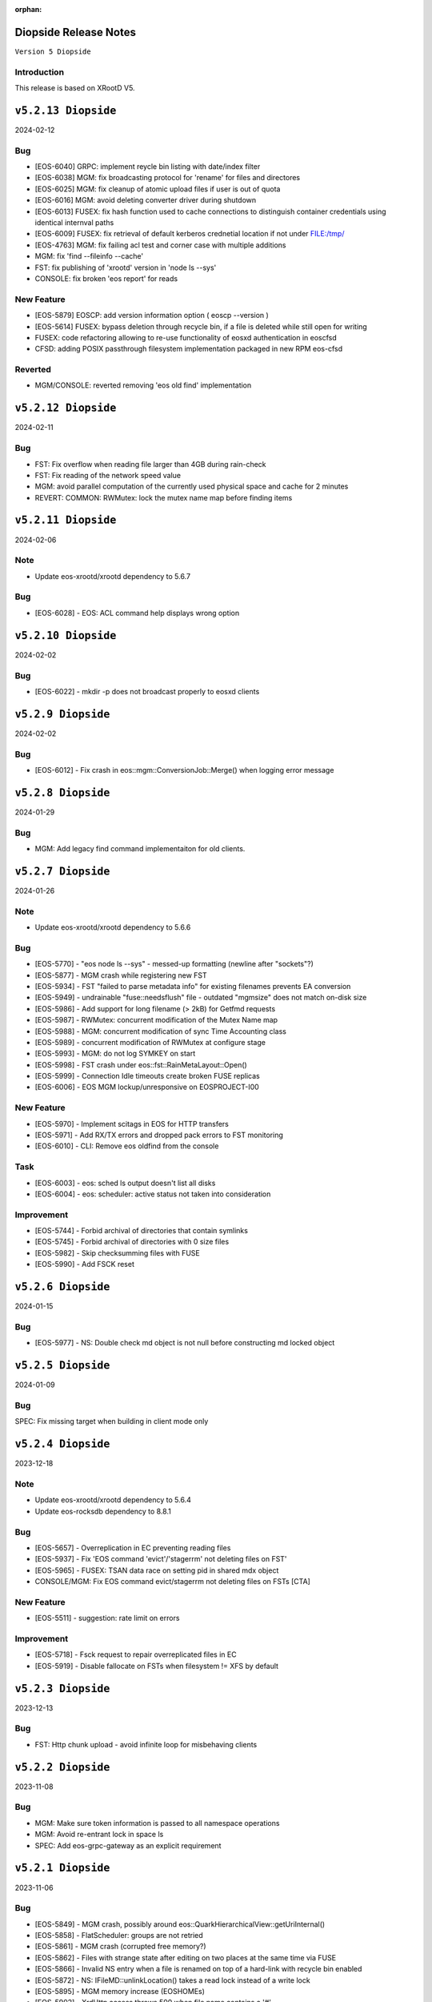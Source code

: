 :orphan:

.. highlight:: rst

.. index::
   pair: Releases; Diopside


Diopside Release Notes
===========================

``Version 5 Diopside``

Introduction
------------

This release is based on XRootD V5.


``v5.2.13 Diopside``
====================

2024-02-12

Bug
---

* [EOS-6040] GRPC: implement reycle bin listing with date/index filter
* [EOS-6038] MGM: fix broadcasting protocol for 'rename' for files and directores
* [EOS-6025] MGM: fix cleanup of atomic upload files if user is out of quota
* [EOS-6016] MGM: avoid deleting converter driver during shutdown
* [EOS-6013] FUSEX: fix hash function used to cache connections to distinguish container credentials using identical internval paths
* [EOS-6009] FUSEX: fix retrieval of default kerberos crednetial location if not under FILE:/tmp/
* [EOS-4763] MGM: fix failing acl test and corner case with multiple additions
* MGM: fix 'find --fileinfo --cache'
* FST: fix publishing of 'xrootd' version in 'node ls --sys'
* CONSOLE: fix broken 'eos report' for reads

New Feature
------------

* [EOS-5879] EOSCP: add version information option ( eoscp --version )
* [EOS-5614] FUSEX: bypass deletion through recycle bin, if a file is deleted while still open for writing
* FUSEX: code refactoring allowing to re-use functionality of eosxd authentication in eoscfsd
* CFSD: adding POSIX passthrough filesystem implementation packaged in new RPM eos-cfsd

Reverted
--------

* MGM/CONSOLE: reverted removing 'eos old find' implementation

``v5.2.12 Diopside``
=========================

2024-02-11

Bug
---


* FST: Fix overflow when reading file larger than 4GB during rain-check
* FST: Fix reading of the network speed value
* MGM: avoid parallel computation of the currently used physical space and cache for 2 minutes
* REVERT: COMMON: RWMutex: lock the mutex name map before finding items

``v5.2.11 Diopside``
=========================

2024-02-06

Note
----

* Update eos-xrootd/xrootd dependency to 5.6.7

Bug
----

* [EOS-6028] - EOS: ACL command help displays wrong option


``v5.2.10 Diopside``
=========================

2024-02-02

Bug
----

* [EOS-6022] - mkdir -p does not broadcast properly to eosxd clients


``v5.2.9 Diopside``
=========================

2024-02-02

Bug
----

* [EOS-6012] - Fix crash in eos::mgm::ConversionJob::Merge() when logging error message


``v5.2.8 Diopside``
=========================

2024-01-29

Bug
----

* MGM: Add legacy find command implementaiton for old clients.


``v5.2.7 Diopside``
=========================

2024-01-26

Note
----

* Update eos-xrootd/xrootd dependency to 5.6.6

Bug
---

* [EOS-5770] - "eos node ls --sys" - messed-up formatting (newline after "sockets"?)
* [EOS-5877] - MGM crash while registering new FST
* [EOS-5934] - FST "failed to parse metadata info" for existing filenames prevents EA conversion
* [EOS-5949] - undrainable "fuse::needsflush" file - outdated "mgmsize" does not match on-disk size
* [EOS-5986] - Add support for long filename (> 2kB) for Getfmd requests
* [EOS-5987] - RWMutex: concurrent modification of the Mutex Name map
* [EOS-5988] - MGM: concurrent modification of sync Time Accounting class
* [EOS-5989] - concurrent modification of RWMutex at configure stage
* [EOS-5993] - MGM: do not log SYMKEY on start
* [EOS-5998] - FST crash under eos::fst::RainMetaLayout::Open()
* [EOS-5999] - Connection Idle timeouts create broken FUSE replicas
* [EOS-6006] - EOS MGM lockup/unresponsive on EOSPROJECT-I00

New Feature
-----------

* [EOS-5970] - Implement scitags in EOS for HTTP transfers
* [EOS-5971] - Add RX/TX errors and dropped pack errors to FST monitoring
* [EOS-6010] - CLI: Remove eos oldfind from the console

Task
----

* [EOS-6003] - eos: sched ls output doesn't list all disks
* [EOS-6004] - eos: scheduler: active status not taken into consideration

Improvement
-----------

* [EOS-5744] - Forbid archival of directories that contain symlinks
* [EOS-5745] - Forbid archival of directories with 0 size files
* [EOS-5982] - Skip checksumming files with FUSE
* [EOS-5990] - Add FSCK reset


``v5.2.6 Diopside``
==========================

2024-01-15

Bug
---

* [EOS-5977] - NS: Double check md object is not null before constructing md locked object



``v5.2.5 Diopside``
==========================

2024-01-09

Bug
---

SPEC: Fix missing target when building in client mode only


``v5.2.4 Diopside``
==========================

2023-12-18

Note
----

* Update eos-xrootd/xrootd dependency to 5.6.4
* Update eos-rocksdb dependency to 8.8.1


Bug
----

* [EOS-5657] - Overreplication in EC preventing reading files
* [EOS-5937] - Fix 'EOS command 'evict'/'stagerrm' not deleting files on FST'
* [EOS-5965] - FUSEX: TSAN data race on setting pid in shared mdx object
* CONSOLE/MGM: Fix EOS command evict/stagerrm not deleting files on FSTs [CTA]

New Feature
------------

* [EOS-5511] - suggestion: rate limit on errors


Improvement
------------

* [EOS-5718] - Fsck request to repair overreplicated files in EC
* [EOS-5919] - Disable fallocate on FSTs when filesystem != XFS by default


``v5.2.3 Diopside``
==========================

2023-12-13

Bug
----

* FST: Http chunk upload - avoid infinite loop for misbehaving clients


``v5.2.2 Diopside``
==========================

2023-11-08

Bug
----

* MGM: Make sure token information is passed to all namespace operations
* MGM: Avoid re-entrant lock in space ls
* SPEC: Add eos-grpc-gateway as an explicit requirement


``v5.2.1 Diopside``
==========================

2023-11-06

Bug
----

* [EOS-5849] - MGM crash, possibly around eos::QuarkHierarchicalView::getUriInternal()
* [EOS-5858] - FlatScheduler: groups are not retried
* [EOS-5861] - MGM crash (corrupted free memory?)
* [EOS-5862] - Files with strange state after editing on two places at the same time via FUSE
* [EOS-5866] - Invalid NS entry when a file is renamed on top of a hard-link with recycle bin enabled
* [EOS-5872] - NS: IFileMD::unlinkLocation() takes a read lock instead of a write lock
* [EOS-5895] - MGM memory increase (EOSHOMEs)
* [EOS-5902] - XrdHttp access throws 500 when file name contains a '#'
* [EOS-5903] - Left over fst.ioping.XXXX files on FSTs
* [EOS-5904] - Fix unsafe modification in Qdb Master logging
* [EOS-5906] - 5.2 FST don't start because of benchmark files irritating LevelDB check code

Improvement
------------

* [EOS-5792] - Document the possibility of moving fs between nodes in the help and the eos official documentation
* [EOS-5894] - MGM memory increase with agressive parameters for balancing


``v5.2.0 Diopside``
==========================

2023-10-10

Note
----

* Update dependency to eos-xrootd-5.6.2 that matches XRootD-5.6.2.
* New eos-grpc-1.56.1 dependency that obsoletes any previous eos-protobuf3 packages.


Bug
----

* [EOS-5429] - [TAPE REST API] Modify STAGE polling (GET) logic to take into account files not queued on CTA
* [EOS-5680] - MQ overloaded when deleting a large number of EC files
* [EOS-5687] - CtaUtils: GCC12 FTBS
* [EOS-5694] - chunked upload fails on EOS5 + XrdHTTP
* [EOS-5699] - request retries discarded on RAIN layout
* [EOS-5700] - readv errors ReedSLayout claims corrupted but file is ok
* [EOS-5704] - RAIN layouts don't enable XrdIo read-ahead
* [EOS-5732] - removexattr fails with ENOENT when trying to remove any of the extended attributes from a created file
* [EOS-5784] - /etc/cron.d/eos-reports : do not use "bc"
* [EOS-5791] - Force physical space info for xrdfs spaceinfo command not working
* [EOS-5798] - FST abort() on "no manager name" shutdown: "terminate called without an active exception"
* [EOS-5825] - eosxd heartbeat stuck, duration slowly rising (maybe mdcflush deadlock)
* [EOS-5826] - eosxd rising heartbeat time, suspected mdx left locked by exited thread
* [EOS-5832] - FUSEX crash around cap::capx::lifetime(this=0x0)
* [EOS-5842] - FUSEX: throw in data::datax::attach
* [EOS-5843] - Wrong quota checks when recycling directories with EC files
* [EOS-5855] - Cannot remove access limits already introduced by username

New Feature
------------

* [EOS-5613] - Store in xattr who deleted a file
* [EOS-5716] - [eoscp] Create JSON output in addition to the text output
* [EOS-5857] - Add support for HTTP REST API via grpc-gateway


Task
----

* [EOS-5530] - Send fid as string to CTA
* [EOS-5856] - Libmicrohttpd support disabled by default

Improvement
------------

* [EOS-5537] - RS layouts don't use read-ahead anymore
* [EOS-5703] - Modifications to eos `evict`/`stagerrm` command
* [EOS-5707] - eos-config-inspect dump: allow to choose a particular config backup
* [EOS-5734] - eos recycle -m, revert usage of underscore on keys
* [EOS-5739] - RFE: honour sys.app.lock also when serving flock operations via FUSE
* [EOS-5779] - EOS: server rpm upgrades shouldn't affect quarkdb
* [EOS-5819] - Forbid quota set cli on recycle bin
* [EOS-5831] - Add Birthtime vs Accesstime distributions to inspector output
* [EOS-5840] - Add 'du' command to CLI


``v5.1.30 Diopside``
==========================

2023-09-27

Bug
---
* [EOS-5834] - Corrected MGM Namespace mutex tracking

New feature
-----------

* MGM: add 'eos ns benchmark' command to run inside the MGM a multithreaded benchmark

``v5.1.29 Diopside``
==========================

2023-09-14

Bug
----

* [EOS-5771] - HTTP transfers of a file with no disk replicas create a zero-length file
* [EOS-5813] - Show physical space info for xrdfs spaceinfo query
* [EOS-5818] - FST crash in eos::fst::FmdConverter::ConvertFS

Improvement
-----------

* [EOS-5530] - Send fid as string to CTA
* [EOS-5822] - Implement JSON output for eoscp command


``v5.1.28 Diopside``
==========================

2023-09-01

New Feature
-----------

* [EOS-5803] - Introduce New groupbalancer engine - freespace which balances on
  absolute freespace Additionally blocklisting groups is now supported in this
  engine.

``v5.1.27 Diopside``
==========================

2023-08-04

Note
----

* Pin down the eos-grpc dependency package version to 1.41.0 to better control the update process in the future.

Bug
---

* [EOS-5763] - eosxd: occasional very large max-inode-lock-ms reported
* [EOS-5776] - Blocked IO measurement can be wrong in case of multithreaded readers on same inode
* [EOS-5768]: File write recovery can lead to file loss
* FUSEX: put back md-cache auto-cleanup on umount, which was removed since 5.1.25


``v5.1.26 Diopside``
==========================

2023-07-26

Bug
---

* FUSEX: protect against inserting md objects with ino=0
* FUSEX: check the md err code of entries returned by the server before using
* FUSEX: add sanity check to not dump a swapped-out meta-data object which is in the LRU list
* FUSEX: avoid writing into swapped-out MD objects
* FUSEX: remove dead code deleting old cache entries


``v5.1.25 Diopside``
==========================

2023-07-20

Bug
----

* [EOS-5753] - Crash in LRU remove function
* [EOS-5754] - cp -a gives "preserving times for .. : Invalid argument" - negative accesstime?
* [EOS-5748] - MGM: Disable TPC timeout estimates as this can lead to corruption of RAIN
  stripes for slow transfers - temporary workaround.


``v5.1.24 Diopside``
==========================

2023-07-14

Bug
----

* [EOS-5652] - eosxd abrtd reports from lxplus
* [EOS-5480] - eosxd crash under count() / metad::lookup() / EosFuse::lookup()
* [EOS-5486] - eosxd crash with SIGABRT
* [EOS-5667] - eosxd abtrd reports from lxplus705
* [EOS-5668] - Input/output error on FUSE mount, client ok
* FUSEX: don't return EFAULT with invalid statvfs responses
* FUSEX: avoid some further concurrent access to md attr field


``v5.1.23 Diopside``
==========================

Bug
----

* [EOS-5695] - some Fsts not booting into EOS after upgrade to 5
* [EOS-5696] - Allow 0-sized CTA files to be deleted from EOS namespace
* [EOS-5699] - request retries discarded on RAIN layout

New Feature
------------

* [EOS-5697] - [eoscp] Add checksum comparison between source and destination


``v5.1.22 Diopside``
==========================

2023-05-24

Bug
----

* COMMON: Serialize calls to setgrent/getgrent/endgrent since they are not thread-safe and can cause a crash


``v5.1.21 Diopside``
==========================

2023-05-24

Bug
----

* COMMON: Fix handling of eos token when passed as HTTPS bearer authorization header


``v5.1.20 Diopside``
==========================

2023-05-10

This release is based on eos-xrootd-5.5.10/xrootd-5.5.5

Bug
---
* This release updates to using eos-xrootd-5.5.10 which includes
a fix for a regression when higher fdlimits are needed


``v5.1.19 Diopside``
==========================

2023-05-10

This release is based on eos-xrootd-5.5.9/xrootd-5.5.5

Bug
---
* MGM: Do special handling for HEAD requests

Improvement
------------
* [EOS-5658] - support external host/port alias for FSTs


``v5.1.18 Diopside``
==========================

2023-05-08

Bug
----

* SPEC: Fix dependency to point to eos-xrootd-5.5.9/xrootd-5.5.5


``v5.1.17 Diopside``
==========================

2023-05-08

Bug
---

* [EOS-5515] - EC file with undrained stripes that looks fine
* [EOS-5612] - Recycle bin setting change disables cleanup
* [EOS-5633] - Eos inspector: Considers a space already deleted
* [EOS-5601] - eos cp: Fix memory leaks in eos_roles_opaque
* FUSEX: fix permission denied errors for slow MGM requests
* FUSEX: fix ctime setting in eosxd3, enable write-back cache
* FUSEX: fix blocked statistic output when backen-end waits for a flush

Improvement
------------
* [EOS-5563] - add monitoring format to `eos fsck stat`
* [EOS-5626] - Converter - Rain file failed to convert (100GB)
* [EOS-5641] - Have Macaroons take into account vid VOMS mapping when determining client identit
* DOC: refactor documentation for Diopside releases


``v5.1.16 Diopside``
==========================

2023-04-04

Bug
----

* COMMON: Don't reset the current vid identity when handling KEYS mapping
  unless we actually have a hit in the map. This was breaking the vid mapping
  for gsi/http with voms extensions that have the endorsements field in the
  XrdSecEntity populated and this was interpreted as a key.


``v5.1.15 Diopside``
=========================

2023-03-27


Note
----

* Update dependency to eos-xrootd-5.5.8 which also matches XRootD-5.5.4

Bug
----

* [EOS-5577] - MGM crash in eos::mgm::GrpcWncServer::RunWnc()
* [EOS-5587] - jwt::decode might throw an exception
* [EOS-5600] - eos group ls outputs wrong filled stats


New Feature
------------

* [EOS-5588] - Allow HTTPS gateway functionality to use key entries

Task
----

* [EOS-5522] - Drain status stays in `expired` after setting fs in rw.
* [EOS-5530] - Send fid as string to CTA

Improvement
-----------

* [EOS-5578] - Balancer/Drainer/Recycler: reduce sleep info logging
* [EOS-5592] - Disabling oauth did not actually disabled it


``v5.1.14 Diopside``
=========================

2023-03-14

Bug
----

* [EOS-2520] - FST abort (coredump) on shutdown, "EPoll: Bad file descriptor polling for events"
* [EOS-5554] - Deadlock while setting acls recursive

New Feature
------------

* [EOS-5571] - Add atime to eos-ns-inspect tool
* [EOS-5573] - Show if namespace is locked-up
* [EOS-5576] - MGM: fileinfo -j does not output the file' status


``v5.1.13 Diopside``
=========================

2023-03-06

Bug
----

* [EOS-5546] - MGM: IoStat fprintf() stuck
* [EOS-5555] - FST segfaults around qclient::QSet::srem
* [EOS-5559] - EOS HTTP REST API - no JSON output if authentication is done with Bearer token

New features
------------
* [EOS-5561] - Create "eos df" command


``v5.1.12 Diopside``
=========================

2023-02-28

Bug
----

* [EOS-5526] - User Sessions count seems to be wrong
* [EOS-5534] - LRU should not walk down the recycle bin and apply policies
* [EOS-5535] - LRU tries to delete all directories having an empty deletion policy
* [EOS-5542] - Error when accessing directories with wildcards

Improvement
------------

* [EOS-5536] - LRU code has still in-memory namespace code


``v5.1.11 Diopside``
=========================

2023-02-15


Bug
----

* [EOS-5516] - Dangling files (possibly) after container is removed
* [EOS-5520] - eos CLI group resolution changed - INC3372876
* [EOS-5523] - eosxd recovery failing

Improvement
------------

* [EOS-5524] - Allow https gateway nodes to provide x-forwarded-for headers


``v5.1.10 Diopside``
=========================

2023-02-07

Note
----

* Update dependency to eos-xrootd-5.5.7 which also matches XRootD-5.5.2

Bug
----

* [EOS-5386] - iostat reports are not processed fast enough

Improvements
------------

* MGM: Make central balancer configurable at runtime
* FST: Chunk fsck requests to at most 50k entries per request
* MGM: enable hide-version also when heartbrate has been changed


``v5.1.9 Diopside``
=========================

2023-01-24


Bug
----

* [EOS-5487] - sticky bit on version folders makes Recycler not able to clean the files on the recycle bin.
* [EOS-5488] - New Year's crashes on all projects and homes
* [EOS-5489] - PropFind fails when namespace mappings should apply
* [EOS-5494] - eosxd looping when cleaning write queue
* [EOS-5495] - FST crashing while doing LevelDB->ext_attr conversion on a (not) broken (enough) disk
* [EOS-5498] - All 0 size files are marked as missing when using xattr fmd


New Feature
------------

* [EOS-5209] - Fsck removal should just move stripes to a quarantine directory


Improvement
------------

* [EOS-5501] - Allow black and whitelisting of token vouchers (ids)


``v5.1.8 Diopside``
=========================

2022-12-14

Note
----

* Update dependency eos-xrootd-5.5.5
* Includes an important fix for HTTP TPC PULL transfers.

Bug
----

* [EOS-5467] - Inspector aggregates results instead of reseting the current scan
* MGM: Add regfree in FuseServer regex usage to avoid memory leak
* MGM: Unlock the Access mutex when delaying a client to not get problems to get a write lock


Improvement
-----------

* [EOS-5478] - Invert Stall logic to check first user limits and then catch-all rules


``v5.1.7 Diopside``
=========================

2022-12-12

Bug
----

* [EOS-5474] - Conversion breaks files with FMD info in xattrs

Improvement
------------

* [EOS-5469] - Allow to select secondary groups with kerberos authentication and implement AC checks for secondorary groups
* [EOS-5471] - Add atime to EOS
* [EOS-5458] - Setting a namespace xattr might fail for wopi


``v5.1.6 Diopside``
=========================

2022-12-05

Bug
----

* [EOS-5467] - Inspector aggregates results instead of reseting the current scan

Improvement
------------

* [EOS-5465] - Shoe FUSE application name in 'fusex ls'
* [EOS-5466] - Add Stall / NoStall host lists to access interface


``v5.1.5 Diopside``
=========================

2022-12-02

Bug
----

* MGM: Fix MGM crash when the balancer is configured

Improvement
-----------

* [EOS-5452] - New metric: Provide I/O errors per transfer in report logs
* [EOS-5453] - New metric: Namespace contention calculation in ns stat command
* [EOS-5131] - RFE: honour XRD_APPNAME for xrdcp
* [EOS-5444] - Provide number of stripes in the inspector command
* [EOS-5454] - EOS inspector: Provide layout_id in the list output per fxid
* [EOS-5455] - eos node ls monitoring - Improve sys.uptime value format
* [EOS-5459] - MGM: avoid blocking cleanup ops while user mapping
* [EOS-5464] - Have TPC transfers respect the client tpc.ttl value


``v5.1.4 Diopside``
=========================

2022-11-22

Bug
----

* [EOS-5442] - eosxd crash (on shutdown) under ShardedCache destructor
* [EOS-5446] - Failures in setting thread names


``v5.1.3 Diopside``
=========================

2022-11-16

Bug
----

* [EOS-5162] - Setting ACL does not work when dir ends with whitespace
* [EOS-5433] - GroupBalancer: crash when conversions are scheduled before Converter
* [EOS-5436] - Origin Restriction does not work as expected
* [EOS-5437] - Fix potential leaks in Mapping::getPhysicalIds

New Feature
------------

* [EOS-5145] - Extending lock support
* [EOS-5438] - Don't stall clients when thread pool is exhausted and a rate limit is reached

Improvement
------------

* [EOS-5231] - Allow eos attr set to operate on CIDs
* [EOS-5344] - eos recycle -m: show inode used / max numbers
* [EOS-5401] - Return the inode number in FMD responses for GRPC
* [EOS-5412] - add qclient performance metrics on monitoring format.
* [EOS-5413] -  QClient performance: have last 5m, last 1m, etc metrics
* [EOS-5439] - Add eosxd3 to all builds when fuse3 is available and ship in the RPM


``v5.1.2 Diopside``
=========================

2022-10-04

Bug
----

* [EOS-5399] - FST: Segfaults in FmdConverter
* [EOS-5400] - FST crash in AccountMissing due to null Fmd object

Improvement
------------

* [EOS-3297] - Print the deviation used for the group balancer

New features
------------

* MGM: Add implementation for central group balancer using TPC


``v5.1.1 Diopside``
=========================

2022-09-15

Note
-----

* Update dependency to eos-xrootd-5.5.1
* eosd is now deprecated and there are no more RPM packages provided for it

Bug
----

* [EOS-5347] - EOS token not usable via eosxd
* [EOS-5369] - Occasional error during eoscta test "mismatch between requested fid/fsid and retrieved ones"
* [EOS-5371] - Fix crash of the MGM when listing container entries due to invalidated
               iterators to the ContainerMap/FileMap objects.
* FST: eos-xrootd-5.5.1 fixes a bug in XRootD related to async close functionality
  where the FST would crash if it received another requests for a file which was in
  the process of being closed.

New features
------------

* CTA: Enhance/extend EOS report messages for CTA prepare workflow


``v5.1.0 Diopside``
=========================

2022-09-02

Note
----

* This release comes with XRootD/eos-xrootd 5.5.0 as dependency

Bug
----

* [EOS-5377] - Unhandled exception in the GeoBalancer code
* [EOS-5367] - Fix IoStat intialization when there is no prior data in QuarkDB
* MGM: Fsck: correct the calculation of expected number of stripes in RepairFstXsSzDiff


Improvement
-----------

* [EOS-5380] - Qclient: handle folly warnings
* [EOS-5381] - Fix potential format overflows
* [EOS-5378] - Fix compilation warnings
* FUSEX: Add support for json statistics output

New features
-------------

* FST: Add support for storing file metadata info as extended attributes
  of the raw files on disk rather than using the LevelDB on disk.
  Disabled by default for the moment.


``v5.0.31 Diopside``
=======================

2022-08-12

Bug
----

* FST: Properly detect HTTP transfers and skip async close functionality in
  such cases
* [EOS-5359] - use after free in fusex::client::info
* [EOS-5358] - WNC GRPC unserialized global options


``v5.0.30 Diopside``
=======================

2022-08-11

Bug
---

* [EOS-5355] - System ACLs evaluation overruling logic is incorrect


New Feature
------------

* [EOS-5342] - CREATE cta workflow not triggered when new file created using fusex - DELETE workflow is also missing


Improvement
-----------

* [EOS-5343] - Better enforcement of the scattered placement policy


``v5.0.29 Diopside``
=======================

2022-07-29

Bug
----

* Fix /usr/bin/python dependency on EL8(S) which is no longer provided by any package,
  therefore we need to explicitly use /usr/bin/python3


``v5.0.28 Diopside``
=======================

2022-07-26

Note
----

* This version of EOS is based on an internal release of XRootD namely eos-xrootd-5.4.7

Bug
---

* [EOS-5336] - Lot of EOS FST crash (SIGSEGV) in the EOSALICE instance
* [EOS-5308] - MGM: Potential double free in LDAP initialize
* [EOS-5334] - LDAP connection socket leak
* [EOS-5335] - MGM crash in Fileinfo.cc:97


``v5.0.27 Diopside``
=======================

2022-06-30


Bug
---

* [EOS-5296] - FST segfault around XrdXrootdProtocol::Process2
* [EOS-5314] - segfault around "XrdCl::CopyProcess::CleanUpJobs"
* [EOS-5302] - Iostat domain accounting is broken
* [EOS-5303] - Shared filesystem file registration feature
* [EOS-5308] - MGM: Potential double free in LDAP initialize

Improvement
------------

* [EOS-5317] - Crash in AssignLBHandler with asan
* [EOS-5321] - Allow to define which errors the fsck repair thread works on
* [EOS-5305] - Tape REST API - V1 with an option to deactivate STAGE


``v5.0.26 Diopside``
=======================

2022-06-21


Note
----

* XRootD: Based on eos-xrootd-5.4.5 which fixes a couple for important bugs
  on the xrootd client side.

Bug
----

* [EOS-5302] - Iostat domain accounting is broken
* [EOS-5303] - Shared filesystem file registration feature

Improvements
------------

* MGM: Make fsck start up and shutdown more responsive
* MGM: Add fsck repair procedure for m_mem_sz_diff errors


``v5.0.25 Diopside``
=======================

2022-06-09

Bug
----

* [EOS-5278] - Segmentation fault around eos::mgm::GroupDrainer::scheduleTransfer
* [EOS-5284] - GroupBalancer: spurious logs when no transfers can be scheduled
* [EOS-5286] - Physical quota is not updated when we set EC conversion
* [EOS-5288] - Wrong layout id after conversion operation leading to wrong physical size
* [EOS-5218] - Infinite loop in XrdCl::XRootDMsgHandler::Copy
* MGM: The initial behaviour of xrdfs prepare -s/-a/-e and xrdfs query prepare have been restored

Improvement
------------

* [EOS-5277] - Add LockMonitor class wrapping standard mutex
* [EOS-5282] - Allow converter configuration to persist on restarts
* [EOS-5285] - GroupDrainer: Allow all transfers to be reset
* [EOS-5289] - File truncate can be slow especially for RAIN layouts
* [EOS-5290] - File close operation for RAIN layouts can trigger client timeouts
* MGM: Tape REST API v0.1 release - Support for ArchiveInfo and Release
  functionality + discovery endpoint
* MISC: Allow the eos-iam-mapfile tool to deal with DNs containing commas


``v5.0.24 Diopside``
=======================

2022-05-27

Bug
---

* [EOS-3713] - sys.eos.mdino should not use old-style inodes
* [EOS-5230] - Keep xattrs when restoring versions
* [EOS-5269] - Certain FSes not picked up by the group drainer

Improvement
-----------

* [EOS-5263] - groupmod is hard limited to 256 groups
* [EOS-5267] - Provide timestamp in eos convert list failed errors


``v5.0.23 Diopside``
=======================

2022-05-16

Note
----

* This release uses eos-xrootd-5.4.4 which is based on XRootD-5.4.3-rc3.

Bug
----

* [EOS-5246] - replica show 'error_label=none' while having checksum mismatch.

Improvement
------------

* [EOS-5184] - Add RedirectCollapse to XrdMgmOfs::Redirect responses
* [EOS-5198] - Add few log lines to MasterLog


``v5.0.22 Diopside``
=======================

2022-05-06

Improvements
------------

FUSEX: Refactoring async response handling


``v5.0.21 Diopside``
=======================

2022-05-06

Notes
------

* Note: this is a scratch build on top of XRootD-5.4.3-RC1 trying to test a bug fix concerning vector reads
* Update dependency to XRootD-5.4.3-RC1



``v5.0.20 Diopside``
=======================

2022-05-03

Improvements
------------

MGM: Improve fsck handling for rain files with rep_diff_n errors
MGM: Add extra logging in fsck and be more defensive when handling
unregistered stripes
MGM: Group drainer prune transfers only once every few minutes
FST: Silence stat errors for TPC transfers during preparation stages


``v5.0.19 Diopside``
=======================

2022-05-02

Bug
---

* MGM: Fix race condition in Converter which can lead to wrong metadata stored
  in leveldb for converted files.
* MGM: Fix wrong computation of number of stripes for RAIN layout
* [EOS-5199] - Metadata (xattrs) is lost when creating new versions
* [EOS-5219] - eos fsck report json output does not reflect command line options -l and -i
* [EOS-5224] - No update is perfomed when adding a new member to an e-group in EOSATLAS


New Feature
-----------

* [EOS-5178] - Implement Group Drain
* [EOS-5225] - Have a useful GroupDrain Status


``v5.0.18 Diopside``
=======================

2022-04-22

Bug
----

* [EOS-5197] - Deleting an xattr via console does not delete the key
* [EOS-5199] - Metadata (xattrs) is lost when creating new versions
* MGM: Fix crash in debug message when Env object is null for Access method

New Feature
------------

* [EOS-5215] - Fsck handle stripe size inconsistencies for RAIN layouts


Improvement
------------

* [EOS-4955] - Add project quota tests as a part of CI
* MGM: Iostat performance improvements for summary output
* MGM: Iostat make extra tables optional by default and add separate
  flag for displaying them.


``v5.0.17 Diopside``
=======================

2022-04-13

Note
----

* This version includes add the fixes up to 4.8.82.

Improvement
------------

* [EOS-5201] - Allow for more fine grained IO policies
* [EOS-5204] - Only create files  via FUSEX if there is inode and volume quota and physical space available
* [EOS-5205] - Distinguish writable space and total space
* [EOS-5206] - Don't allow to set quota volume lower than the minimum fuse quota booking size


``v5.0.16 Diopside``
=======================

2022-03-29

Bug
----

* [EOS-5181] - Slave to Master redirection creates IO errors on FUSEx mounts
* [EOS-5176] - Make OAuth tolerant to self-signed//invalid certificates used by identity provider

Improvement
-----------

* MGM: Add protection against multi-source retry for RAIN layouts
* MGM: Rewrite of the IoStat implementation for better accuracy
* MGM: Remove dependency on eos-scitokens and use the library provided by XRootD framework
* DOC: Update documentation concerning the MGM configuration for SciTokens support
* NS: QuarkSyncTimeAccounting - removed namespace lock usage

New feature
-----------

* MGM: Add support for eos tokens over https


``v5.0.15 Diopside``
=======================

2022-03-22

Note
-----

* Includes all the changes from 4.8.79

Bug
----

* FUSEX: never keep the deletion mutex when distroying an upload proxy because
  the destructor still needs a free call back thread to use HandleResponse
* [EOS-5153] - EC file written via FUSEx - mismatching checksum
* [EOS-5167] - MGM segv in a non-tape enabled instance



``v5.0.14 Diopside``
=======================

2022-03-14

Bug
----

* [EOS-5090] - convert clear is not a admin command
* [EOS-5133] - node ls -b does not remove the domain names
* FUSEX: Fix deadlocks and race-conditions reported by TSAN

Improvement
------------

* [EOS-5108] - workaround: drop forced automount expiry on FUSEX updates
* [EOS-5126] - [eos-ns-inspect] Complement `stripediff` ouput


``v5.0.13 Diopside``
=======================

2022-02-15

Note
----

* Includes all the changes from 4.8.76

Bug
---

* [EOS-5110] - Consolidate Access control in GRPC MD, MDSTreaming
* [EOS-5116] - Workaround for XrdOucBuffPool bug
* [EOS-5118] - eos-ns-inspect scan is initializing maxdepth to 0, even if not used
* [EOS-5119] - Deadlock scenario in eosxd

Improvement
-----------

* [EOS-5111] - Groupbalancer: newly introduced fields may not have a sane value
* [EOS-5120] - io stat tag totals


``v5.0.12 Diopside``
=======================

2022-02-04

Note
----

* Identical to 5.0.11 but re-tagged due to Koji issues


``v5.0.11 Diopside``
=======================

2022-02-04

Bug
----

* [EOS-5105] - eosxd crash in cap::quotax::dump


``v5.0.10 Diopside``
=======================

2022-02-02

Note
-----

* This release includes all the changes from 4.8.74 release

Bug
----

* [EOS-5069] - filesystem status in "rw + failed"
* [EOS-5070] - Access::ThreadLimit creates re-entrant lock of the access mutex
* [EOS-5095] - Re-entrant lock triggered by out of quota warning

Improvement
------------

* [EOS-5065] - Add create-if-not-exists option in GRPC
* [EOS-5076] - Extend iotype interfaces to be space/directory defined
* MGM: Fix missing support for cid/cxid and error output for convert command
* WNC: Replaced auxiliary ACL function for fileinfo command

New features
------------

* WNC: Implemented support for EOS-wnc token, convert, fsck and new find commands
* WNC: Changed GRPC streaming mechanism for find, ls and transfer commands


``v5.0.9 Diopside``
=======================

2022-01-12

Bug
----

* COMMON: Avoid segv due to mutex object set to nullptr in RWLock printout
* [EOS-4850] - eosxd crash in destructor under metad::pmap::retrieveWithParentTS()
* [EOS-5057] - Volume quota dispatched to FUSE clients mixes logical and physical bytes


``v5.0.8 Diopside``
=======================

2022-01-06

Note
----

* Note: This release includes all the changes to the 4.8.70 release

Bug
----

* [EOS-5039] - Threads with parens in their name cannot access EOS

Improvement
-----------

* [EOS-5029] - Allow to apply rate limiting in recursive (server side) command.
* [EOS-5048] - Support direct IO for high performance read/write use cases


``v5.0.7 Diopside``
=======================

2021-12-01

Note
----

* Release based on XRootD-5.3.4


New features
------------

* WNC: Implemeneted support for EOS-wnc member, backup, map and archive command



``v5.0.6 Diopside``
=======================

2021-11-16

Note
-----

* Release based on XRootD-5.3.3 which fixes a critical bug concerning "invalid responses"


Bug
----

* ARCHIVE: Avoid trying to set extended attributes which are empty
* [EOS-4995] MGM/CONSOLE: add '-c' option to CLI ls to show also the checksum for a listing
* CTA: Fixed FST crash when connecting to misconfigured ctafrontend endpoint


``v5.0.5 Diopside``
=======================

2021-11-04

Bug
----

OSS: Avoid leaking file descriptors for xsmap files which are deleted in the meantime
MGM: Skip applying fsck config changes at the slave as these will be properly


``v5.0.4 Diopside``
=======================

2021-10-27


Bug
----

* SPEC: Make sure both libproto* and libXrd* requirements are excluded when
  building the eos packages since these come from internally build rpms like
  eos-xrootd and eos-protobuf3 which don't expose the library so names so that
  they can be installed on a machine along with the official rpms for the
  corresponding packages if they exist.
* MGM: Avoid that a slave MGM applies an fsck configuration change in a loop

Improvements
------------

* EOS-4967: Add ARM64 support for blake3


``v5.0.3 Diopside``
=======================

2021-10-27


Note
----

* This version is based on XRootD 5.3.2 that addresses some critical bug observed
  in the previous version for XRootD.

Bug
----

* MGM: Fix GRPC IPv6 parsing
* [EOS-4963] - FST: Reply with 206(PARTIAL_CONTENT) for partial content responses
* [EOS-4962] - MGM: Return FORBIDDEN if there is a public access restriction in PROFIND requests
* [EOS-4950] - FUSEX: fix race conditions in async callbacks with respect to proxy object deletions
*

New features
------------

* [EOS-4670] - FUSEX: implement file obfuscation and encryption


``v5.0.2 Diopside``
=======================

2021-09-06

Bug
----

* [EOS-4809] - Make eos5 work with XrdMacaroons from XRootD5
* Includes all the fixes from 4.8.65

Improvements
------------

* WNC: Improvements to the EOS-Drive for fileinfo & health command


``v5.0.1 Diopside``
=======================

2021-08-16

New features
-------------

* Comtrade WNC contribution for the server side
* Includes all the fixes from the 4.8.60 release


``v5.0.0 Diopside``
=======================

2021-06-11

Major changes
--------------

* Based on XRootD 5.2.0
* Drop support for in-memory namespace
* Drop support for file based configuration
* Drop support for old high-availability setup
* Make fusex classes compatible with the latest protobuf library
* Integrate QuarkDB as part of the eos release process
